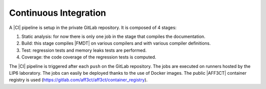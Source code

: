 .. _developer_continuous_integration:

**********************
Continuous Integration
**********************

A |CI| pipeline is setup in the private GitLab repository. It is composed of
4 stages:

#. Static analysis: for now there is only one job in the stage that compiles the
   documentation.
#. Build: this stage compiles |FMDT| on various compilers and with various
   compiler definitions.
#. Test: regression tests and memory leaks tests are performed.
#. Coverage: the code coverage of the regression tests is computed.

The |CI| pipeline is triggered after each ``push`` on the GitLab repository.
The jobs are executed on runners hosted by the LIP6 laboratory.
The jobs can easily be deployed thanks to the use of Docker images.
The public |AFF3CT| container registry is used
(https://gitlab.com/aff3ct/aff3ct/container_registry).
